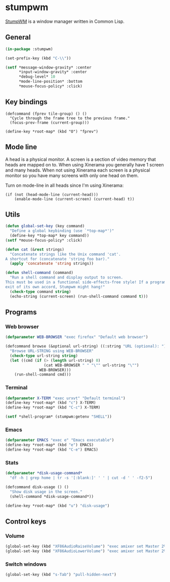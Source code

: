 * stumpwm
:PROPERTIES:
:tangle: ~/.stumpwmrc
:END:
[[https://github.com/stumpwm/stumpwm][StumpWM]] is a window manager written in Common Lisp.

** General
#+BEGIN_SRC lisp
  (in-package :stumpwm)

  (set-prefix-key (kbd "C-\\"))

  (setf *message-window-gravity* :center
        ,*input-window-gravity* :center
        ,*debug-level* 10
        ,*mode-line-position* :bottom
        ,*mouse-focus-policy* :click)
#+END_SRC

** Key bindings
#+BEGIN_SRC elisp
  (defcommand (fprev tile-group) () ()
    "Cycle through the frame tree to the previous frame."
    (focus-prev-frame (current-group)))

  (define-key *root-map* (kbd "O") "fprev")
#+END_SRC

** Mode line
A head is a physical monitor. A screen is a section of video memory
that heads are mapped on to.  When using Xinerama you generally have 1
screen and many heads.  When not using Xinerama each screen is a
physical monitor so you have many screens with only one head on them.

Turn on mode-line in all heads since I'm using Xinerama:
#+BEGIN_SRC elisp
  (if (not (head-mode-line (current-head)))
      (enable-mode-line (current-screen) (current-head) t))
#+END_SRC

#+END_SRC
** Utils
#+BEGIN_SRC lisp
  (defun global-set-key (key command)
    "Define a global keybinding (use `*top-map*')"
    (define-key *top-map* key command))
  (setf *mouse-focus-policy* :click)

  (defun cat (&rest strings)
    "Concatenate strings like the Unix command 'cat'.
  A shortcut for (concatenate 'string foo bar)."
    (apply 'concatenate 'string strings))

  (defun shell-command (command)
    "Run a shell command and display output to screen.
  This must be used in a functional side-effects-free style! If a program does not
  exit of its own accord, Stumpwm might hang!"
    (check-type command string)
    (echo-string (current-screen) (run-shell-command command t)))
#+END_SRC

** Programs
*** Web browser
#+BEGIN_SRC lisp
    (defparameter WEB-BROWSER "exec firefox" "Default web browser")

    (defcommand browse (&optional url-string) ((:string "URL (optional): "))
      "Browse URL-STRING using WEB-BROWSER"
      (check-type url-string string)
      (let ((cmd (if (> (length url-string) 0)
                     (cat WEB-BROWSER " " "\"" url-string "\"")
                   WEB-BROWSER)))
        (run-shell-command cmd)))
#+END_SRC

*** Terminal
#+BEGIN_SRC lisp
  (defparameter X-TERM "exec urxvt" "Default terminal")
  (define-key *root-map* (kbd "c") X-TERM)
  (define-key *root-map* (kbd "C-c") X-TERM)

  (setf *shell-program* (stumpwm:getenv "SHELL"))
#+END_SRC

*** Emacs
#+BEGIN_SRC lisp
  (defparameter EMACS "exec e" "Emacs executable")
  (define-key *root-map* (kbd "e") EMACS)
  (define-key *root-map* (kbd "C-e") EMACS)
#+END_SRC

*** Stats
#+BEGIN_SRC lisp
  (defparameter *disk-usage-command*
    "df -h | grep home | tr -s '[:blank:]' ' ' | cut -d ' ' -f2-5")

  (defcommand disk-usage () ()
    "Show disk usage in the screen."
    (shell-command *disk-usage-command*))

  (define-key *root-map* (kbd "u") "disk-usage")
#+END_SRC
** Control keys
*** Volume
#+BEGIN_SRC lisp
  (global-set-key (kbd "XF86AudioRaiseVolume") "exec amixer set Master 2%+")
  (global-set-key (kbd "XF86AudioLowerVolume") "exec amixer set Master 2%-")
#+END_SRC

*** Switch windows
#+BEGIN_SRC lisp
  (global-set-key (kbd "s-Tab") "pull-hidden-next")
#+END_SRC
